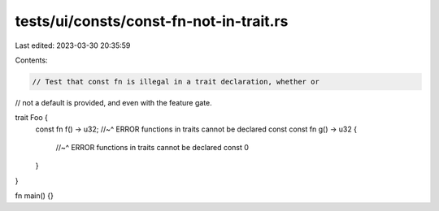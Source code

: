 tests/ui/consts/const-fn-not-in-trait.rs
========================================

Last edited: 2023-03-30 20:35:59

Contents:

.. code-block:: rs

    // Test that const fn is illegal in a trait declaration, whether or
// not a default is provided, and even with the feature gate.

trait Foo {
    const fn f() -> u32;
    //~^ ERROR functions in traits cannot be declared const
    const fn g() -> u32 {
        //~^ ERROR functions in traits cannot be declared const
        0
    }
}

fn main() {}


